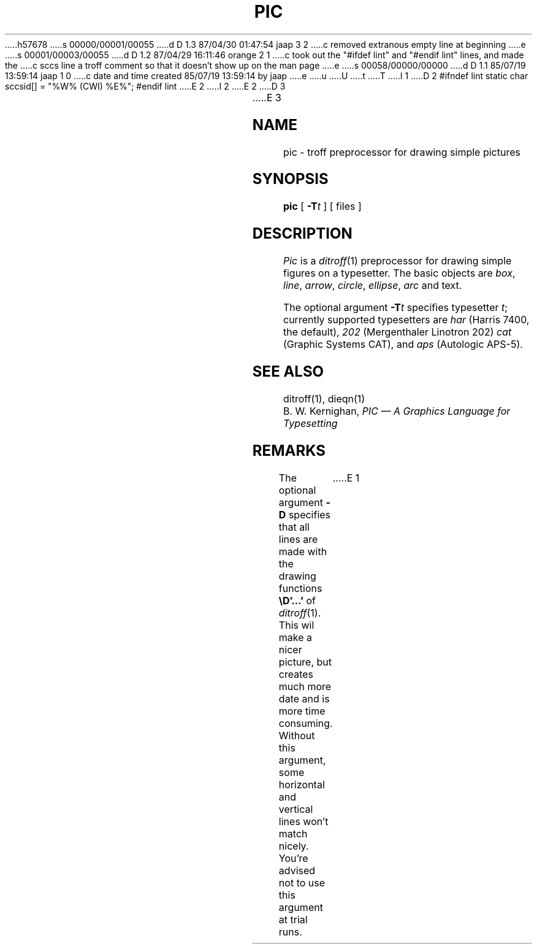 h57678
s 00000/00001/00055
d D 1.3 87/04/30 01:47:54 jaap 3 2
c removed extranous empty line at beginning
e
s 00001/00003/00055
d D 1.2 87/04/29 16:11:46 orange 2 1
c took out the "#ifdef lint" and "#endif lint" lines, and made the
c sccs line a troff comment so that it doesn't show up on the man page
e
s 00058/00000/00000
d D 1.1 85/07/19 13:59:14 jaap 1 0
c date and time created 85/07/19 13:59:14 by jaap
e
u
U
t
T
I 1
D 2
#ifndef lint
static char sccsid[] = "%W% (CWI) %E%";
#endif lint
E 2
I 2
.\" static char sccsid[] = "%W% (CWI) %E%";
E 2
D 3

E 3
.TH PIC 1 
.SH NAME
pic \- troff preprocessor for drawing simple pictures
.SH SYNOPSIS
.B pic
[
.BI \-T t
]
[ files ]
.SH DESCRIPTION
.I Pic
is a
.IR ditroff (1)
preprocessor for drawing simple figures on a typesetter.
The basic objects are
.IR box ,
.IR line ,
.IR arrow ,
.IR circle ,
.IR ellipse ,
.IR arc
and text.
.PP
The optional argument
.BI \-T t
specifies typesetter
.IR t ;
currently supported typesetters are
.I har
(Harris 7400, the default),
.I 202
(Mergenthaler Linotron 202)
.I cat
(Graphic Systems CAT), and
.I aps
(Autologic APS-5).
.SH "SEE ALSO"
ditroff(1), dieqn(1)
.br
B. W. Kernighan,
.I "PIC \(em A Graphics Language for Typesetting"
.SH REMARKS
.PP
The optional argument
.B \-D
specifies that all lines are made with the drawing functions
.B \eD'...'
of
.IR ditroff (1).
This wil make a nicer picture, but creates much more date and is more time
consuming.
Without this argument, some horizontal and vertical lines won't match
nicely.
You're advised not to use this argument at trial runs.
E 1

